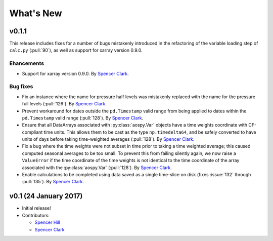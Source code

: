 What's New
==========

v0.1.1
------
This release includes fixes for a number of bugs mistakenly introduced in the
refactoring of the variable loading step of ``calc.py`` (:pull:`90`), as well as
support for xarray version 0.9.0.

Ehancements
~~~~~~~~~~~
- Support for xarray version 0.9.0.  By `Spencer Clark <https://github.com/spencerkclark>`_.

Bug fixes
~~~~~~~~~
- Fix an instance where the name for pressure half levels was mistakenly
  replaced with the name for the pressure full levels (:pull:`126`).  By
  `Spencer Clark <https://github.com/spencerkclark>`_.
- Prevent workaround for dates outside the ``pd.Timestamp`` valid range from
  being applied to dates within the ``pd.Timestamp`` valid range (:pull:`128`).
  By `Spencer Clark <https://github.com/spencerkclark>`_.
- Ensure that all DataArrays associated with :py:class:`aospy.Var` objects have a time
  weights coordinate with CF-compliant time units.  This allows them to be cast
  as the type ``np.timedelta64``, and be safely converted to have units of days before
  taking time-weighted averages (:pull:`128`).  By `Spencer Clark <https://github.com/spencerkclark>`_.
- Fix a bug where the time weights were not subset in time prior to taking a time weighted average; this caused computed
  seasonal averages to be too small.  To prevent this from failing silently again, 
  we now raise a ``ValueError`` if the time coordinate of the time weights
  is not identical to the time coordinate of the array associated with the
  :py:class:`aospy.Var` (:pull:`128`).  By `Spencer Clark <https://github.com/spencerkclark>`_.
- Enable calculations to be completed using data saved as a single time-slice
  on disk (fixes :issue:`132` through :pull:`135`).  By `Spencer Clark <https://github.com/spencerkclark>`_.

v0.1 (24 January 2017)
----------------------
- Initial release!
- Contributors:
  
  - `Spencer Hill <https://github.com/spencerahill>`_
  - `Spencer Clark <https://github.com/spencerkclark>`_
